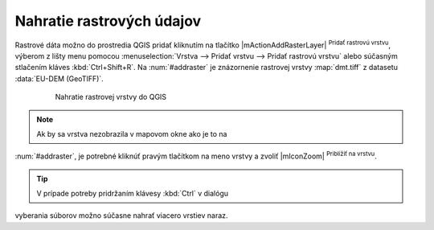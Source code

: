 Nahratie rastrových údajov
^^^^^^^^^^^^^^^^^^^^^^^^^^

Rastrové dáta možno do prostredia QGIS pridať kliknutím na tlačítko
|mActionAddRasterLayer| :sup:`Pridať rastrovú vrstvu`, výberom z lišty menu
pomocou :menuselection:`Vrstva --> Pridať vrstvu --> Pridať rastrovú vrstvu`
alebo súčasným stlačením kláves :kbd:`Ctrl+Shift+R`. Na :num:`#addraster`
je znázornenie rastrovej vrstvy :map:`dmt.tiff` z datasetu :data:`EU-DEM
(GeoTIFF)`.

    .. _addraster:

    .. figure:: images/add_raster.png

        Nahratie rastrovej vrstvy do QGIS

.. note:: Ak by sa vrstva nezobrazila v mapovom okne ako je to na
:num:`#addraster`, je potrebné kliknúť pravým tlačítkom na meno vrstvy
a zvoliť |mIconZoom| :sup:`Priblížiť na vrstvu`.

.. tip:: V prípade potreby pridržaním klávesy :kbd:`Ctrl` v dialógu
vyberania súborov možno súčasne nahrať viacero vrstiev naraz.

